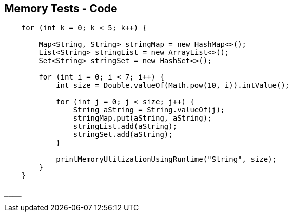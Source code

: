 == Memory Tests - Code

--
[source,java,highlight=2..3]
----
    for (int k = 0; k < 5; k++) {

        Map<String, String> stringMap = new HashMap<>();
        List<String> stringList = new ArrayList<>();
        Set<String> stringSet = new HashSet<>();

        for (int i = 0; i < 7; i++) {
            int size = Double.valueOf(Math.pow(10, i)).intValue();

            for (int j = 0; j < size; j++) {
                String aString = String.valueOf(j);
                stringMap.put(aString, aString);
                stringList.add(aString);
                stringSet.add(aString);
            }

            printMemoryUtilizationUsingRuntime("String", size);
        }
    }

____